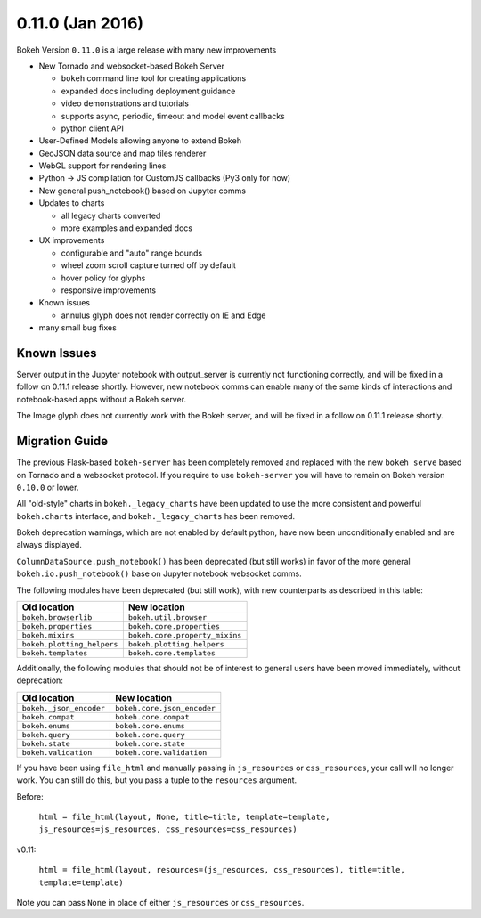 0.11.0 (Jan 2016)
=================

Bokeh Version ``0.11.0`` is a large release with many new improvements

* New Tornado and websocket-based Bokeh Server

  - ``bokeh`` command line tool for creating applications
  - expanded docs including deployment guidance
  - video demonstrations and tutorials
  - supports async, periodic, timeout and model event callbacks
  - python client API

* User-Defined Models allowing anyone to extend Bokeh
* GeoJSON data source and map tiles renderer
* WebGL support for rendering lines
* Python -> JS compilation for CustomJS callbacks (Py3 only for now)
* New general push_notebook() based on Jupyter comms
* Updates to charts

  - all legacy charts converted
  - more examples and expanded docs

* UX improvements

  - configurable and "auto" range bounds
  - wheel zoom scroll capture turned off by default
  - hover policy for glyphs
  - responsive improvements

* Known issues

  - annulus glyph does not render correctly on IE and Edge

* many small bug fixes

Known Issues
------------

Server output in the Jupyter notebook with output_server is currently not
functioning correctly, and will be fixed in a follow on 0.11.1 release
shortly. However, new notebook comms can enable many of the same kinds
of interactions and notebook-based apps without a Bokeh server.

The Image glyph does not currently work with the Bokeh server, and will be
fixed in a follow on 0.11.1 release shortly.

Migration Guide
---------------

The previous Flask-based ``bokeh-server`` has been completely removed and
replaced with the new ``bokeh serve`` based on Tornado and a websocket
protocol. If you require to use ``bokeh-server`` you will have to remain on
Bokeh version ``0.10.0`` or lower.

All "old-style" charts in ``bokeh._legacy_charts`` have been updated to use
the more consistent and powerful ``bokeh.charts`` interface, and
``bokeh._legacy_charts`` has been removed.

Bokeh deprecation warnings, which are not enabled by default python, have
now been unconditionally enabled and are always displayed.

``ColumnDataSource.push_notebook()`` has been deprecated (but still works)
in favor of the more general ``bokeh.io.push_notebook()`` base on Jupyter
notebook websocket comms.

The following modules have been deprecated (but still work), with
new counterparts as described in this table:

========================== ==============================
Old location               New location
========================== ==============================
``bokeh.browserlib``       ``bokeh.util.browser``
``bokeh.properties``       ``bokeh.core.properties``
``bokeh.mixins``           ``bokeh.core.property_mixins``
``bokeh.plotting_helpers`` ``bokeh.plotting.helpers``
``bokeh.templates``        ``bokeh.core.templates``
========================== ==============================

Additionally, the following modules that should not be of interest to
general users have been moved immediately, without deprecation:

========================== ==============================
Old location               New location
========================== ==============================
``bokeh._json_encoder``    ``bokeh.core.json_encoder``
``bokeh.compat``           ``bokeh.core.compat``
``bokeh.enums``            ``bokeh.core.enums``
``bokeh.query``            ``bokeh.core.query``
``bokeh.state``            ``bokeh.core.state``
``bokeh.validation``       ``bokeh.core.validation``
========================== ==============================

If you have been using ``file_html`` and manually passing in
``js_resources`` or ``css_resources``, your call will no longer
work. You can still do this, but you pass a tuple to the ``resources``
argument. 

Before: 

  ``html = file_html(layout, None, title=title, template=template, js_resources=js_resources, css_resources=css_resources)``

v0.11:

  ``html = file_html(layout, resources=(js_resources, css_resources), title=title, template=template)``

Note you can pass ``None`` in place of either ``js_resources`` or ``css_resources``.

